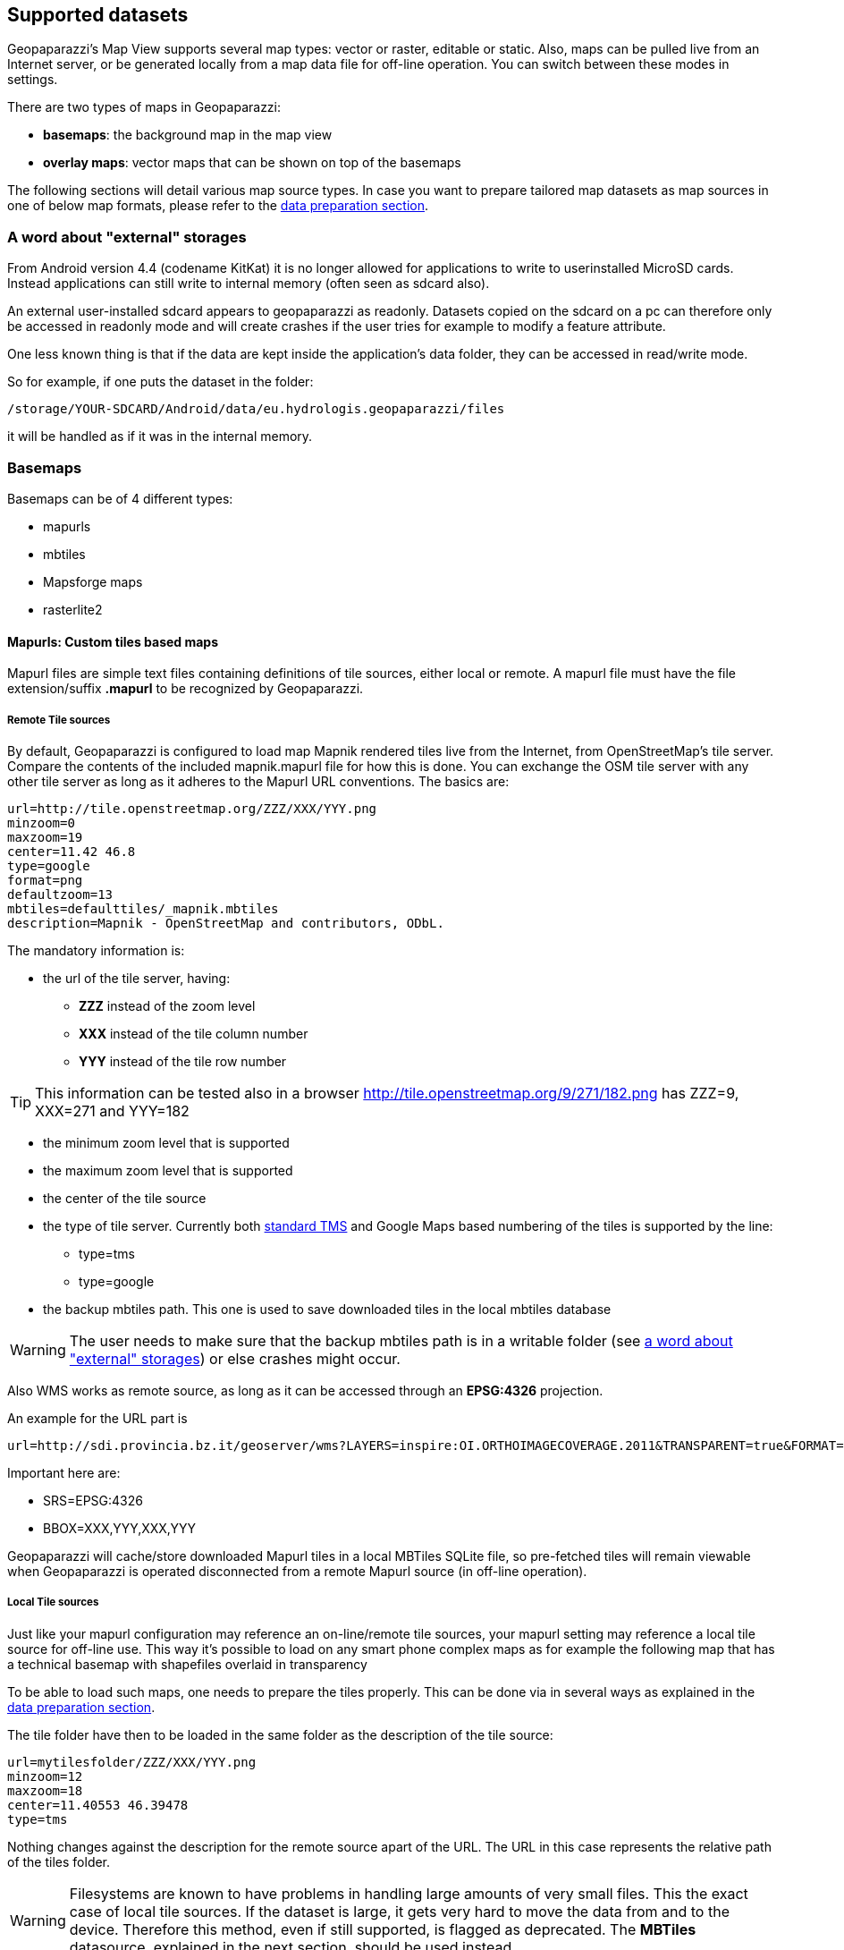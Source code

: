 == Supported datasets
anchor:supported_datasets[]

Geopaparazzi's Map View supports several map types: vector or raster, editable or static. Also, maps can be pulled live from an Internet server, or be generated locally from a map data file for off-line operation. You can switch between these modes in settings.

There are two types of maps in Geopaparazzi: 

 * **basemaps**: the background map in the map view
 * **overlay maps**: vector maps that can be shown on top of the basemaps


The following sections will detail various map source types. In case you want to prepare tailored map datasets as map sources in one of below map formats, please refer to the <<datapreparation,data preparation section>>.

=== A word about "external" storages
anchor:external_writable_storages[]

From Android version 4.4 (codename KitKat) it is no longer allowed for applications to write to userinstalled MicroSD cards. Instead applications can still write to internal memory (often seen as sdcard also).

An external user-installed sdcard appears to geopaparazzi as readonly. Datasets copied on the sdcard on a pc can therefore only be accessed in readonly mode and will create crashes if the user tries for example to modify a feature attribute.

One less known thing is that if the data are kept inside the application's data folder, they can be accessed in read/write mode.

So for example, if one puts the dataset in the folder:

----
/storage/YOUR-SDCARD/Android/data/eu.hydrologis.geopaparazzi/files
----

it will be handled as if it was in the internal memory.


=== Basemaps

Basemaps can be of 4 different types:

* mapurls
* mbtiles
* Mapsforge maps
* rasterlite2


==== Mapurls: Custom tiles based maps

Mapurl files are simple text files containing definitions of tile sources, either local or remote. A mapurl file must have the file extension/suffix *.mapurl* to be recognized by Geopaparazzi.

===== Remote Tile sources

By default, Geopaparazzi is configured to load map Mapnik rendered tiles live from the Internet, from OpenStreetMap's tile server. Compare the contents of the included mapnik.mapurl file for how this is done. You can exchange the OSM tile server with any other tile server as long as it adheres to the Mapurl URL conventions. The basics are:

----
url=http://tile.openstreetmap.org/ZZZ/XXX/YYY.png
minzoom=0
maxzoom=19
center=11.42 46.8
type=google
format=png
defaultzoom=13
mbtiles=defaulttiles/_mapnik.mbtiles
description=Mapnik - OpenStreetMap and contributors, ODbL.
----

The mandatory information is:

* the url of the tile server, having:

  - *ZZZ* instead of the zoom level
  - *XXX* instead of the tile column number
  - *YYY* instead of the tile row number
  
TIP: This information can be tested also in a browser http://tile.openstreetmap.org/9/271/182.png has ZZZ=9, XXX=271 and YYY=182

* the minimum zoom level that is supported
* the maximum zoom level that is supported
* the center of the tile source
* the type of tile server. Currently both http://en.wikipedia.org/wiki/Tile_Map_Service[standard TMS] and Google Maps based numbering of the tiles is supported by the line:
  - type=tms
  - type=google

* the backup mbtiles path. This one is used to save downloaded tiles in the
  local mbtiles database

WARNING: The user needs to make sure that the backup mbtiles path is in a writable folder (see <<external_writable_storages, a word about "external" storages>>) or else crashes might occur.

Also WMS works as remote source, as long as it can be accessed through an **EPSG:4326** projection. 

An example for the URL part is::

----
url=http://sdi.provincia.bz.it/geoserver/wms?LAYERS=inspire:OI.ORTHOIMAGECOVERAGE.2011&TRANSPARENT=true&FORMAT=image/png&SERVICE=WMS&VERSION=1.1.1&REQUEST=GetMap&STYLES=&EXCEPTIONS=application/vnd.ogc.se_inimage&SRS=EPSG:4326&BBOX=XXX,YYY,XXX,YYY&WIDTH=256&HEIGHT=256
----

Important here are:

* SRS=EPSG:4326
* BBOX=XXX,YYY,XXX,YYY

Geopaparazzi will cache/store downloaded Mapurl tiles in a local MBTiles SQLite file, so pre-fetched tiles will remain viewable when Geopaparazzi is operated disconnected from a remote Mapurl source (in off-line operation).

===== Local Tile sources

Just like your mapurl configuration may reference an on-line/remote tile sources, your mapurl setting may reference a local tile source for off-line use. This way it's possible to load on any smart phone complex maps as for example the following map that has a technical basemap with shapefiles overlaid in transparency

To be able to load such maps, one needs to prepare the tiles properly. This can be done via in several ways as explained in the <<datapreparation,data preparation section>>.

The tile folder have then to be loaded in the same folder as the description of the tile source:

----
url=mytilesfolder/ZZZ/XXX/YYY.png
minzoom=12
maxzoom=18
center=11.40553 46.39478
type=tms
----

Nothing changes against the description for the remote source apart of the URL. The URL in this case represents the relative path of the tiles folder.

WARNING: Filesystems are known to have problems in handling large amounts of very small files. This the exact case of local tile sources. If the dataset is large, it gets very hard to move the data from and to the device. Therefore this method, even if still supported, is flagged as deprecated. The *MBTiles* datasource, explained in the next section, should be used instead.
 
==== MBTiles

MBTiles is a file format for storing map tiles in a single file. It is, technically, a SQLite database. See the http://wiki.openstreetmap.org/wiki/MBTiles[openstreetmap wiki] for more information.

==== Mapsforge maps

The mapsforge project provides free and open software for the rendering of maps based on OpenStreetMap. It developed an efficient binary format for storage of OSM map data (usually with file extension **.map**), and is offering country specific .map files for download. Geopaparazzi is able to render map tiles locally from .map files and will cache rendered tiles in a local MBTiles store.

Apart from Mapsforge itself, openandromaps is also offering .map files but with a different data bias and different render theme.

===== mapsforge

These are the standard maps generated, maintained and distributed by the https://github.com/mapsforge/mapsforge[mapsforge] team and can be downloaded from http://download.mapsforge.org/[their server].

In their default style they kind of look like:

.The standard mapsforge map.
image::06_maps/01_mapsforge_maps.png[scaledwidth=30%, width=30%]

===== openandromaps

http://www.openandromaps.org[Openandromaps] generates maps following the opencycle 
theme, with isolines and more hiking related stuff. The map files are larger but worth every byte. Their http://www.openandromaps.org/en/download.html[download area is here].

With the Oruxmaps theme that is available from the download area, the maps look like:

.The openandro styled mapsforge map.
image::06_maps/02_cycle_maps.png[scaledwidth=30%, width=30%]

===== Apply a render theme

When rendering mapsforge tiles locally, Geopaparazzi applies render themes if they are found on the disk. In order to be found, the render theme XML file needs to have the same name as the map file. 
Ex, the above cycle map example has a:
    
    italy_cycle.map

and a:

    italy_cycle.xml

render theme file in the same folder as the map file itself.

==== RasterLite2

https://www.gaia-gis.it/fossil/librasterlite2/wiki?name=librasterlite2[RasterLite2] is a raster format implemented in the https://www.gaia-gis.it/fossil/libspatialite/index[spatialite database].

At the time of writing it is released as development version and supported in Geopaparazzi for testing.


=== Overlay maps

The only datasets that can be overlaid on top of basemaps are vector maps
coming from a https://www.gaia-gis.it/fossil/libspatialite/index[spatialite database].






